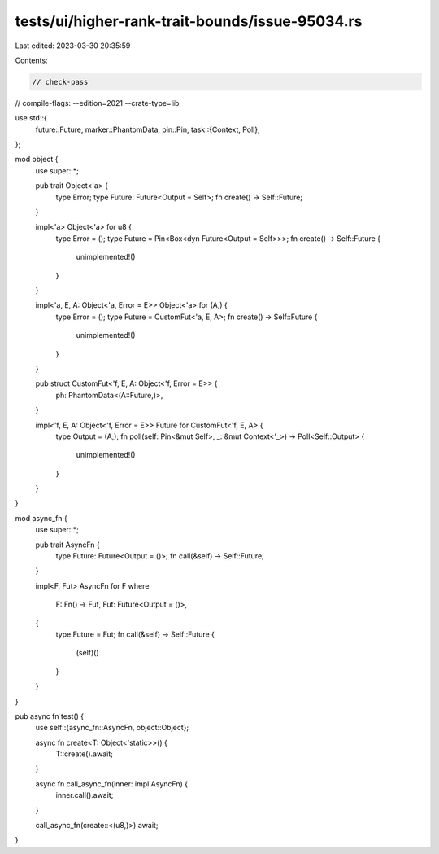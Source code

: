 tests/ui/higher-rank-trait-bounds/issue-95034.rs
================================================

Last edited: 2023-03-30 20:35:59

Contents:

.. code-block:: rs

    // check-pass
// compile-flags: --edition=2021 --crate-type=lib

use std::{
    future::Future,
    marker::PhantomData,
    pin::Pin,
    task::{Context, Poll},
};

mod object {
    use super::*;

    pub trait Object<'a> {
        type Error;
        type Future: Future<Output = Self>;
        fn create() -> Self::Future;
    }

    impl<'a> Object<'a> for u8 {
        type Error = ();
        type Future = Pin<Box<dyn Future<Output = Self>>>;
        fn create() -> Self::Future {
            unimplemented!()
        }
    }

    impl<'a, E, A: Object<'a, Error = E>> Object<'a> for (A,) {
        type Error = ();
        type Future = CustomFut<'a, E, A>;
        fn create() -> Self::Future {
            unimplemented!()
        }
    }

    pub struct CustomFut<'f, E, A: Object<'f, Error = E>> {
        ph: PhantomData<(A::Future,)>,
    }

    impl<'f, E, A: Object<'f, Error = E>> Future for CustomFut<'f, E, A> {
        type Output = (A,);
        fn poll(self: Pin<&mut Self>, _: &mut Context<'_>) -> Poll<Self::Output> {
            unimplemented!()
        }
    }
}

mod async_fn {
    use super::*;

    pub trait AsyncFn {
        type Future: Future<Output = ()>;
        fn call(&self) -> Self::Future;
    }

    impl<F, Fut> AsyncFn for F
    where
        F: Fn() -> Fut,
        Fut: Future<Output = ()>,
    {
        type Future = Fut;
        fn call(&self) -> Self::Future {
            (self)()
        }
    }
}

pub async fn test() {
    use self::{async_fn::AsyncFn, object::Object};

    async fn create<T: Object<'static>>() {
        T::create().await;
    }

    async fn call_async_fn(inner: impl AsyncFn) {
        inner.call().await;
    }

    call_async_fn(create::<(u8,)>).await;
}


